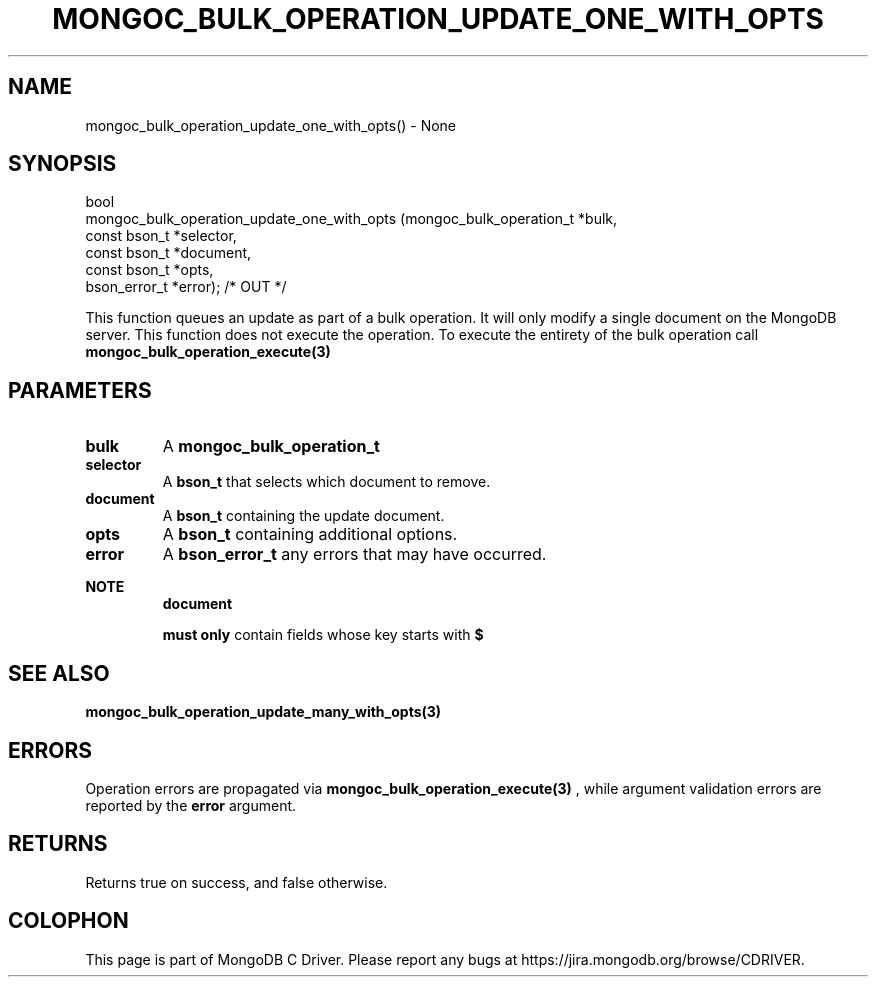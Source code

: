 .\" This manpage is Copyright (C) 2016 MongoDB, Inc.
.\" 
.\" Permission is granted to copy, distribute and/or modify this document
.\" under the terms of the GNU Free Documentation License, Version 1.3
.\" or any later version published by the Free Software Foundation;
.\" with no Invariant Sections, no Front-Cover Texts, and no Back-Cover Texts.
.\" A copy of the license is included in the section entitled "GNU
.\" Free Documentation License".
.\" 
.TH "MONGOC_BULK_OPERATION_UPDATE_ONE_WITH_OPTS" "3" "2016\(hy11\(hy07" "MongoDB C Driver"
.SH NAME
mongoc_bulk_operation_update_one_with_opts() \- None
.SH "SYNOPSIS"

.nf
.nf
bool
mongoc_bulk_operation_update_one_with_opts (mongoc_bulk_operation_t       *bulk,
                                            const bson_t                  *selector,
                                            const bson_t                  *document,
                                            const bson_t                  *opts,
                                            bson_error_t                  *error); /* OUT */
.fi
.fi

This function queues an update as part of a bulk operation. It will only modify a single document on the MongoDB server. This function does not execute the operation. To execute the entirety of the bulk operation call
.B mongoc_bulk_operation_execute(3)
.

.SH "PARAMETERS"

.TP
.B
bulk
A
.B mongoc_bulk_operation_t
.
.LP
.TP
.B
selector
A
.B bson_t
that selects which document to remove.
.LP
.TP
.B
document
A
.B bson_t
containing the update document.
.LP
.TP
.B
opts
A
.B bson_t
containing additional options.
.LP
.TP
.B
error
A
.B bson_error_t
any errors that may have occurred.
.LP

.B NOTE
.RS
.B document

.B must only
contain fields whose key starts with
.B $
. See the update document specification for more details.
.RE

.SH "SEE ALSO"

.B mongoc_bulk_operation_update_many_with_opts(3)

.SH "ERRORS"

Operation errors are propagated via
.B mongoc_bulk_operation_execute(3)
, while argument validation errors are reported by the
.B error
argument.

.SH "RETURNS"

Returns true on success, and false otherwise.


.B
.SH COLOPHON
This page is part of MongoDB C Driver.
Please report any bugs at https://jira.mongodb.org/browse/CDRIVER.